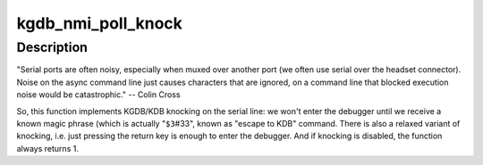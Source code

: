 .. -*- coding: utf-8; mode: rst -*-
.. src-file: drivers/tty/serial/kgdb_nmi.c

.. _`kgdb_nmi_poll_knock`:

kgdb_nmi_poll_knock
===================

.. c:function:: bool kgdb_nmi_poll_knock( void)

    Check if it is time to enter the debugger

    :param  void:
        no arguments

.. _`kgdb_nmi_poll_knock.description`:

Description
-----------

"Serial ports are often noisy, especially when muxed over another port (we
often use serial over the headset connector). Noise on the async command
line just causes characters that are ignored, on a command line that blocked
execution noise would be catastrophic." -- Colin Cross

So, this function implements KGDB/KDB knocking on the serial line: we won't
enter the debugger until we receive a known magic phrase (which is actually
"\ ``$3``\ #33", known as "escape to KDB" command. There is also a relaxed variant
of knocking, i.e. just pressing the return key is enough to enter the
debugger. And if knocking is disabled, the function always returns 1.

.. This file was automatic generated / don't edit.

